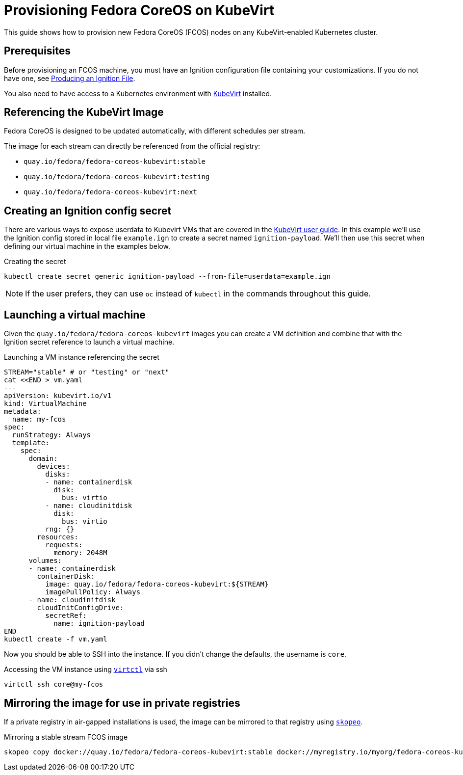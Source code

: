 = Provisioning Fedora CoreOS on KubeVirt

This guide shows how to provision new Fedora CoreOS (FCOS) nodes on any KubeVirt-enabled Kubernetes cluster.

== Prerequisites

Before provisioning an FCOS machine, you must have an Ignition configuration file containing your customizations. If you do not have one, see xref:producing-ign.adoc[Producing an Ignition File].

You also need to have access to a Kubernetes environment with https://kubevirt.io/user-guide/operations/installation/[KubeVirt] installed.

== Referencing the KubeVirt Image

Fedora CoreOS is designed to be updated automatically, with different schedules per stream.

The image for each stream can directly be referenced from the official registry:

- `quay.io/fedora/fedora-coreos-kubevirt:stable`
- `quay.io/fedora/fedora-coreos-kubevirt:testing`
- `quay.io/fedora/fedora-coreos-kubevirt:next`

== Creating an Ignition config secret

There are various ways to expose userdata to Kubevirt VMs that are covered in the https://kubevirt.io/user-guide/virtual_machines/startup_scripts/#startup-scripts[KubeVirt user guide]. In this example we'll use the Ignition config stored in local file `example.ign` to create a secret named `ignition-payload`. We'll then use this secret when defining our virtual machine in the examples below.

.Creating the secret
[source, bash]
----
kubectl create secret generic ignition-payload --from-file=userdata=example.ign
----

NOTE: If the user prefers, they can use `oc` instead of `kubectl` in the commands throughout this guide.


== Launching a virtual machine

Given the `quay.io/fedora/fedora-coreos-kubevirt` images you can create a VM definition and combine that with the Ignition secret reference to launch a virtual machine.

.Launching a VM instance referencing the secret
[source, bash]
----
STREAM="stable" # or "testing" or "next"
cat <<END > vm.yaml
---
apiVersion: kubevirt.io/v1
kind: VirtualMachine
metadata:
  name: my-fcos
spec:
  runStrategy: Always
  template:
    spec:
      domain:
        devices:
          disks:
          - name: containerdisk
            disk:
              bus: virtio
          - name: cloudinitdisk
            disk:
              bus: virtio
          rng: {}
        resources:
          requests:
            memory: 2048M
      volumes:
      - name: containerdisk
        containerDisk:
          image: quay.io/fedora/fedora-coreos-kubevirt:${STREAM}
          imagePullPolicy: Always
      - name: cloudinitdisk
        cloudInitConfigDrive:
          secretRef:
            name: ignition-payload
END
kubectl create -f vm.yaml
----

Now you should be able to SSH into the instance. If you didn't change the defaults, the
username is `core`.

.Accessing the VM instance using https://kubevirt.io/user-guide/operations/virtctl_client_tool/[`virtctl`] via ssh
[source, bash]
----
virtctl ssh core@my-fcos
----

== Mirroring the image for use in private registries

If a private registry in air-gapped installations is used, the image can be mirrored to that registry using https://github.com/containers/skopeo[`skopeo`].

.Mirroring a stable stream FCOS image
[source, bash]
----
skopeo copy docker://quay.io/fedora/fedora-coreos-kubevirt:stable docker://myregistry.io/myorg/fedora-coreos-kubevirt:stable
----
